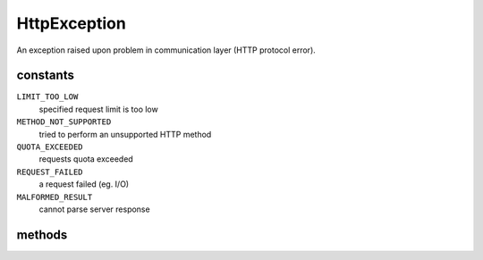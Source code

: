 HttpException
=============
.. php:namespace:: DreamCommerce\ShopAppstoreLib\Exception
.. php:class:: HttpException

An exception raised upon problem in communication layer (HTTP protocol error).

constants
*********

``LIMIT_TOO_LOW``
    specified request limit is too low
``METHOD_NOT_SUPPORTED``
    tried to perform an unsupported HTTP method
``QUOTA_EXCEEDED``
    requests quota exceeded
``REQUEST_FAILED``
    a request failed (eg. I/O)
``MALFORMED_RESULT``
    cannot parse server response

methods
*******

.. php:method:: __construct([$message = ''[, $code = 0[, $previous = null[, $method = null[, $url = null[, $headers = array()[, $query = array()[, $body = null[, $response = ''[, $responseHeaders = array()]]]]]]]]])

    Method instantiates exception.

    :param string $message: exception message
    :param integer $code: error code
    :param \Exception|null $previous: a handle to the previous exception
    :param string $method: HTTP method name
    :param string $url: URL to entrypoint that caused failure
    :param array $headers: an array with response headers
    :param array $query: query string parameters
    :param array $body: body parameters
    :param mixed $response: server response
    :param array $responseHeaders: server response headers

.. php:method:: getHeaders()

    Returns an array with headers returned upon exception raising.

    :rtype: array
    :returns: headers

.. php:method:: getResponse()

    Returns a raw server response that caused an exception.

    :rtype: string
    :returns: response

.. php:method:: getMethod()

    Returns HTTP method name.

    :rtype: string
    :returns: method name

.. php:method:: getUrl()

    Returns URL.

    :rtype: string
    :returns: URL

.. php:method:: getBody()

    Returns body used for request.

    :rtype: mixed
    :returns: body

.. php:method:: getQuery()

    Returns query string parameters.

    :rtype: array
    :returns: query string

.. php:method:: getResponseHeaders()

    Get returned server response headers.

    :rtype: array
    :returns: response headers

.. php:method:: __toString()

    Serializes exception to loggable form.

    :rtype: array
    :returns: string-serialized exception data

